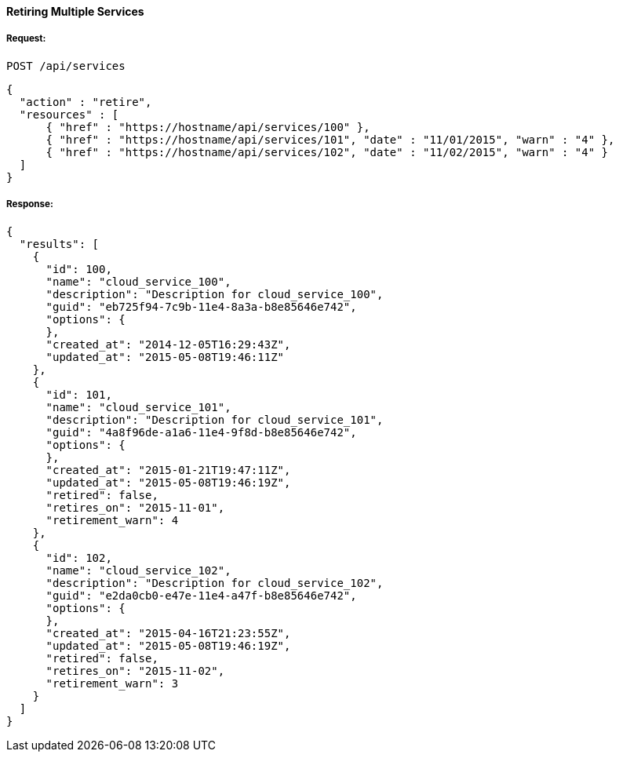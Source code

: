 [[retire-services]]
==== Retiring Multiple Services

===== Request:

------
POST /api/services
------

[source,json]
------
{
  "action" : "retire",
  "resources" : [
      { "href" : "https://hostname/api/services/100" },
      { "href" : "https://hostname/api/services/101", "date" : "11/01/2015", "warn" : "4" },
      { "href" : "https://hostname/api/services/102", "date" : "11/02/2015", "warn" : "4" }
  ]
}
------

===== Response:

[source,json]
------
{
  "results": [
    {
      "id": 100,
      "name": "cloud_service_100",
      "description": "Description for cloud_service_100",
      "guid": "eb725f94-7c9b-11e4-8a3a-b8e85646e742",
      "options": {
      },
      "created_at": "2014-12-05T16:29:43Z",
      "updated_at": "2015-05-08T19:46:11Z"
    },
    {
      "id": 101,
      "name": "cloud_service_101",
      "description": "Description for cloud_service_101",
      "guid": "4a8f96de-a1a6-11e4-9f8d-b8e85646e742",
      "options": {
      },
      "created_at": "2015-01-21T19:47:11Z",
      "updated_at": "2015-05-08T19:46:19Z",
      "retired": false,
      "retires_on": "2015-11-01",
      "retirement_warn": 4
    },
    {
      "id": 102,
      "name": "cloud_service_102",
      "description": "Description for cloud_service_102",
      "guid": "e2da0cb0-e47e-11e4-a47f-b8e85646e742",
      "options": {
      },
      "created_at": "2015-04-16T21:23:55Z",
      "updated_at": "2015-05-08T19:46:19Z",
      "retired": false,
      "retires_on": "2015-11-02",
      "retirement_warn": 3
    }
  ]
}
------


